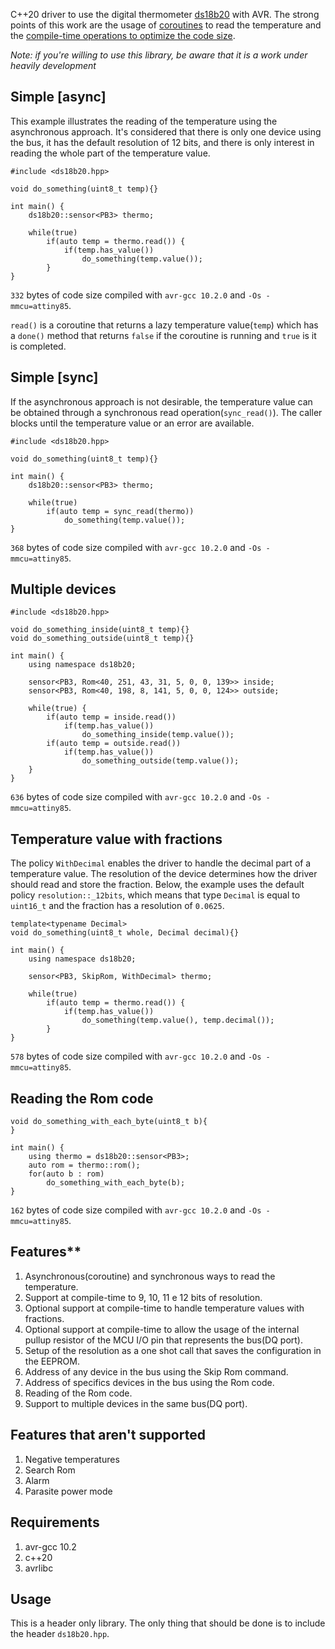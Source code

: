 C++20 driver to use the digital thermometer [[https://datasheets.maximintegrated.com/en/ds/DS18B20.pdf][ds18b20]] with AVR. The strong points of this work are the usage of [[#resumable-functions][coroutines]] to read the temperature and the [[#policies][compile-time operations to optimize the code size]].

/Note: if you're willing to use this library, be aware that it is a work under heavily development/

** Simple [async]
This example illustrates the reading of the temperature using the asynchronous approach. It's considered that there is only one device using the bus, it has the default resolution of 12 bits, and there is only interest in reading the whole part of the temperature value.
#+BEGIN_SRC C++
#include <ds18b20.hpp>

void do_something(uint8_t temp){}

int main() {
    ds18b20::sensor<PB3> thermo;

    while(true)
        if(auto temp = thermo.read()) {
            if(temp.has_value())
                do_something(temp.value());
        }
}
#+END_SRC
~332~ bytes of code size compiled with ~avr-gcc 10.2.0~ and ~-Os -mmcu=attiny85~.

~read()~ is a coroutine that returns a lazy temperature value(~temp~) which has a ~done()~ method that returns ~false~ if the coroutine is running and ~true~ is it is completed. 

** Simple [sync]
If the asynchronous approach is not desirable, the temperature value can be obtained through a synchronous read operation(~sync_read()~). The caller blocks until the temperature value or an error are available.
#+BEGIN_SRC C++
#include <ds18b20.hpp>

void do_something(uint8_t temp){}

int main() {
    ds18b20::sensor<PB3> thermo;

    while(true)
        if(auto temp = sync_read(thermo))
            do_something(temp.value());
}
#+END_SRC
~368~ bytes of code size compiled with ~avr-gcc 10.2.0~ and ~-Os -mmcu=attiny85~.

** Multiple devices
#+BEGIN_SRC C++
#include <ds18b20.hpp>

void do_something_inside(uint8_t temp){}
void do_something_outside(uint8_t temp){}

int main() {
    using namespace ds18b20;

    sensor<PB3, Rom<40, 251, 43, 31, 5, 0, 0, 139>> inside;
    sensor<PB3, Rom<40, 198, 8, 141, 5, 0, 0, 124>> outside;

    while(true) {
        if(auto temp = inside.read())
            if(temp.has_value())
                do_something_inside(temp.value());
        if(auto temp = outside.read())
            if(temp.has_value())
                do_something_outside(temp.value());
    }
}
#+END_SRC
~636~ bytes of code size compiled with ~avr-gcc 10.2.0~ and ~-Os -mmcu=attiny85~.

** Temperature value with fractions
The policy ~WithDecimal~ enables the driver to handle the decimal part of a temperature value. The resolution of the device determines how the driver should read and store the fraction. Below, the example uses the default policy ~resolution::_12bits~, which means that type ~Decimal~ is equal to ~uint16_t~ and the fraction has a resolution of ~0.0625~.
#+BEGIN_SRC C++
template<typename Decimal>
void do_something(uint8_t whole, Decimal decimal){}

int main() {
    using namespace ds18b20;

    sensor<PB3, SkipRom, WithDecimal> thermo;

    while(true)
        if(auto temp = thermo.read()) {
            if(temp.has_value())
                do_something(temp.value(), temp.decimal());
        }
}
#+END_SRC
~578~ bytes of code size compiled with ~avr-gcc 10.2.0~ and ~-Os -mmcu=attiny85~.

** Reading the Rom code
#+BEGIN_SRC C++
void do_something_with_each_byte(uint8_t b){
}

int main() {
    using thermo = ds18b20::sensor<PB3>;
    auto rom = thermo::rom();
    for(auto b : rom)
        do_something_with_each_byte(b);
}
#+END_SRC
~162~ bytes of code size compiled with ~avr-gcc 10.2.0~ and ~-Os -mmcu=attiny85~.

** Features** 
1. Asynchronous(coroutine) and synchronous ways to read the temperature.
2. Support at compile-time to 9, 10, 11 e 12 bits of resolution.
3. Optional support at compile-time to handle temperature values with fractions.
4. Optional support at compile-time to allow the usage of the internal pullup resistor of the MCU I/O pin that represents the bus(DQ port).
5. Setup of the resolution as a one shot call that saves the configuration in the EEPROM.
6. Address of any device in the bus using the Skip Rom command.
7. Address of specifics devices in the bus using the Rom code.
8. Reading of the Rom code.
9. Support to multiple devices in the same bus(DQ port).

** Features that aren't supported
1. Negative temperatures
2. Search Rom
3. Alarm 
4. Parasite power mode


** Requirements
1. avr-gcc 10.2
2. c++20
3. avrlibc

** Usage
This is a header only library. The only thing that should be done is to include the header ~ds18b20.hpp~.

